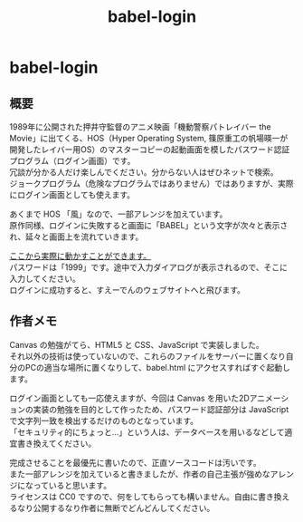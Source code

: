 #+TITLE: babel-login
#+AUTHOR: suyeden
#+EMAIL: 
#+OPTIONS: toc:nil num:nil author:nil creator:nil LaTeX:t \n:t
#+STARTUP: showall

* babel-login

** 概要
   1989年に公開された押井守監督のアニメ映画「機動警察パトレイバー the Movie」に出てくる、HOS（Hyper Operating System, 篠原重工の帆場暎一が開発したレイバー用OS）のマスターコピーの起動画面を模したパスワード認証プログラム（ログイン画面）です。
   冗談が分かる人だけ楽しんでください。分からない人はぜひネットで検索。
   ジョークプログラム（危険なプログラムではありません）ではありますが、実際にログイン画面としても使えます。
  
   あくまで HOS 「風」なので、一部アレンジを加えています。
   原作同様、ログインに失敗すると画面に「BABEL」という文字が次々と表示され、延々と画面上を流れていきます。

   [[https://suyeden.github.io/softwares/junk/babel-login/babel.html][ここから実際に動かすことができます。]]
   パスワードは「1999」です。途中で入力ダイアログが表示されるので、そこに入力してください。
   ログインに成功すると、すえーでんのウェブサイトへと飛びます。

** 作者メモ
   Canvas の勉強がてら、HTML5 と CSS、JavaScript で実装しました。
   それ以外の技術は使っていないので、これらのファイルをサーバーに置くなり自分のPCの適当な場所に置くなりして、babel.html にアクセスすればすぐ起動します。
   
   ログイン画面としても一応使えますが、今回は Canvas を用いた2Dアニメーションの実装の勉強を目的として作ったため、パスワード認証部分は JavaScript で文字列一致を検出するだけのものとなっています。
   「セキュリティ的にちょっと...」という人は、データベースを用いるなどして適宜書き換えてください。
   
   完成させることを最優先に書いたので、正直ソースコードは汚いです。
   また一部アレンジを加えていると書きましたが、作者の自己主張が強めなアレンジになっていると思います。
   ライセンスは CC0 ですので、何をしてもらっても構いません。自由に書き換えるなり公開するなり作者に無断でどんどんしてください。
